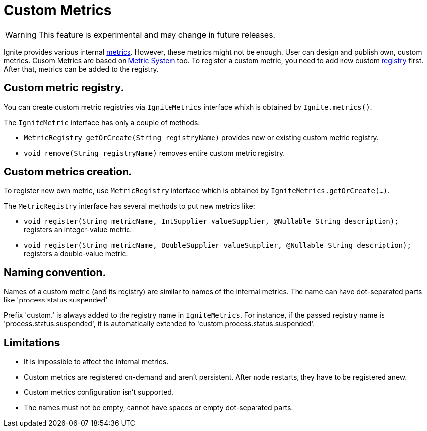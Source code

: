 // Licensed to the Apache Software Foundation (ASF) under one or more
// contributor license agreements.  See the NOTICE file distributed with
// this work for additional information regarding copyright ownership.
// The ASF licenses this file to You under the Apache License, Version 2.0
// (the "License"); you may not use this file except in compliance with
// the License.  You may obtain a copy of the License at
//
// http://www.apache.org/licenses/LICENSE-2.0
//
// Unless required by applicable law or agreed to in writing, software
// distributed under the License is distributed on an "AS IS" BASIS,
// WITHOUT WARRANTIES OR CONDITIONS OF ANY KIND, either express or implied.
// See the License for the specific language governing permissions and
// limitations under the License.
= Custom Metrics

WARNING: This feature is experimental and may change in future releases.

Ignite provides various internal link:monitoring-metrics/new-metrics.adoc[metrics]. However, these metrics might
not be enough. User can design and publish own, custom metrics. Cusom Metrics are based on
link:monitoring-metrics/new-metrics-system.adoc[Metric System] too. To register a custom metric, you need to add new
custom link:monitoring-metrics/new-metrics-system#registry[registry] first. After that, metrics can be added to the registry.


== Custom metric registry.

You can create custom metric registries via `IgniteMetrics` interface whixh is obtained by `Ignite.metrics()`.

The `IgniteMetric` interface has only a couple of methods:

* `MetricRegistry getOrCreate(String registryName)` provides new or existing custom metric registry.
* `void remove(String registryName)` removes entire custom metric registry.


== Custom metrics creation.

To register new own metric, use `MetricRegistry` interface which is obtained by `IgniteMetrics.getOrCreate(...)`.

The `MetricRegistry` interface has several methods to put new metrics like:

* `void register(String metricName, IntSupplier valueSupplier, @Nullable String description);` registers an integer-value metric.
* `void register(String metricName, DoubleSupplier valueSupplier, @Nullable String description);` registers a double-value metric.


== Naming convention.
Names of a custom metric (and its registry) are similar to names of the internal metrics. The name can have dot-separated
parts like 'process.status.suspended'.

Prefix 'custom.' is always added to the registry name in `IgniteMetrics`. For instance, if the passed registry name is
'process.status.suspended', it is automatically extended to  'custom.process.status.suspended'.


== Limitations
* It is impossible to affect the internal metrics.
* Custom metrics are registered on-demand and aren't persistent. After node restarts, they have to be registered anew.
* Custom metrics configuration isn't supported.
* The names must not be empty, cannot have spaces or empty dot-separated parts.






